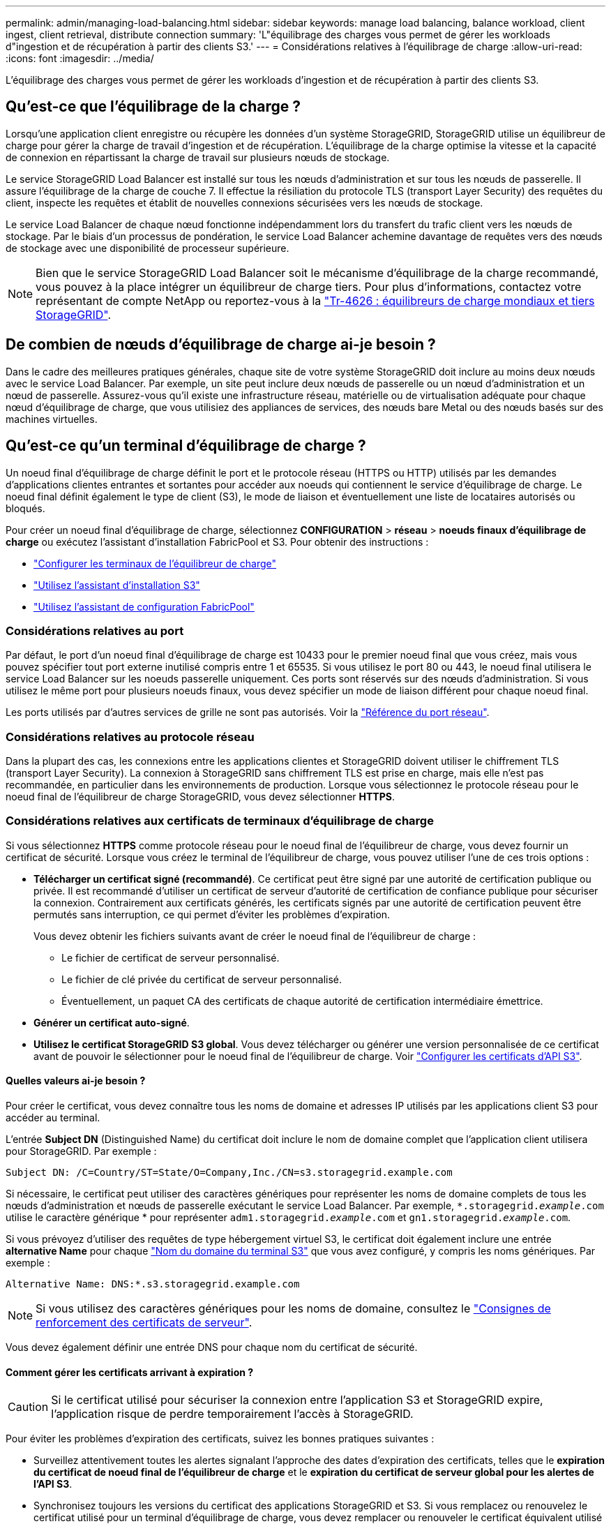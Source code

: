 ---
permalink: admin/managing-load-balancing.html 
sidebar: sidebar 
keywords: manage load balancing, balance workload, client ingest, client retrieval, distribute connection 
summary: 'L"équilibrage des charges vous permet de gérer les workloads d"ingestion et de récupération à partir des clients S3.' 
---
= Considérations relatives à l'équilibrage de charge
:allow-uri-read: 
:icons: font
:imagesdir: ../media/


[role="lead"]
L'équilibrage des charges vous permet de gérer les workloads d'ingestion et de récupération à partir des clients S3.



== Qu'est-ce que l'équilibrage de la charge ?

Lorsqu'une application client enregistre ou récupère les données d'un système StorageGRID, StorageGRID utilise un équilibreur de charge pour gérer la charge de travail d'ingestion et de récupération. L'équilibrage de la charge optimise la vitesse et la capacité de connexion en répartissant la charge de travail sur plusieurs nœuds de stockage.

Le service StorageGRID Load Balancer est installé sur tous les nœuds d'administration et sur tous les nœuds de passerelle. Il assure l'équilibrage de la charge de couche 7. Il effectue la résiliation du protocole TLS (transport Layer Security) des requêtes du client, inspecte les requêtes et établit de nouvelles connexions sécurisées vers les nœuds de stockage.

Le service Load Balancer de chaque nœud fonctionne indépendamment lors du transfert du trafic client vers les nœuds de stockage. Par le biais d'un processus de pondération, le service Load Balancer achemine davantage de requêtes vers des nœuds de stockage avec une disponibilité de processeur supérieure.


NOTE: Bien que le service StorageGRID Load Balancer soit le mécanisme d'équilibrage de la charge recommandé, vous pouvez à la place intégrer un équilibreur de charge tiers. Pour plus d'informations, contactez votre représentant de compte NetApp ou reportez-vous à la https://fieldportal.netapp.com/content/2666394["Tr-4626 : équilibreurs de charge mondiaux et tiers StorageGRID"^].



== De combien de nœuds d'équilibrage de charge ai-je besoin ?

Dans le cadre des meilleures pratiques générales, chaque site de votre système StorageGRID doit inclure au moins deux nœuds avec le service Load Balancer. Par exemple, un site peut inclure deux nœuds de passerelle ou un nœud d'administration et un nœud de passerelle. Assurez-vous qu'il existe une infrastructure réseau, matérielle ou de virtualisation adéquate pour chaque nœud d'équilibrage de charge, que vous utilisiez des appliances de services, des nœuds bare Metal ou des nœuds basés sur des machines virtuelles.



== Qu'est-ce qu'un terminal d'équilibrage de charge ?

Un noeud final d'équilibrage de charge définit le port et le protocole réseau (HTTPS ou HTTP) utilisés par les demandes d'applications clientes entrantes et sortantes pour accéder aux noeuds qui contiennent le service d'équilibrage de charge. Le noeud final définit également le type de client (S3), le mode de liaison et éventuellement une liste de locataires autorisés ou bloqués.

Pour créer un noeud final d'équilibrage de charge, sélectionnez *CONFIGURATION* > *réseau* > *noeuds finaux d'équilibrage de charge* ou exécutez l'assistant d'installation FabricPool et S3. Pour obtenir des instructions :

* link:configuring-load-balancer-endpoints.html["Configurer les terminaux de l'équilibreur de charge"]
* link:use-s3-setup-wizard-steps.html["Utilisez l'assistant d'installation S3"]
* link:../fabricpool/use-fabricpool-setup-wizard-steps.html["Utilisez l'assistant de configuration FabricPool"]




=== Considérations relatives au port

Par défaut, le port d'un noeud final d'équilibrage de charge est 10433 pour le premier noeud final que vous créez, mais vous pouvez spécifier tout port externe inutilisé compris entre 1 et 65535. Si vous utilisez le port 80 ou 443, le noeud final utilisera le service Load Balancer sur les noeuds passerelle uniquement. Ces ports sont réservés sur des nœuds d'administration. Si vous utilisez le même port pour plusieurs noeuds finaux, vous devez spécifier un mode de liaison différent pour chaque noeud final.

Les ports utilisés par d'autres services de grille ne sont pas autorisés. Voir la link:../network/network-port-reference.html["Référence du port réseau"].



=== Considérations relatives au protocole réseau

Dans la plupart des cas, les connexions entre les applications clientes et StorageGRID doivent utiliser le chiffrement TLS (transport Layer Security). La connexion à StorageGRID sans chiffrement TLS est prise en charge, mais elle n'est pas recommandée, en particulier dans les environnements de production. Lorsque vous sélectionnez le protocole réseau pour le noeud final de l'équilibreur de charge StorageGRID, vous devez sélectionner *HTTPS*.



=== Considérations relatives aux certificats de terminaux d'équilibrage de charge

Si vous sélectionnez *HTTPS* comme protocole réseau pour le noeud final de l'équilibreur de charge, vous devez fournir un certificat de sécurité. Lorsque vous créez le terminal de l'équilibreur de charge, vous pouvez utiliser l'une de ces trois options :

* *Télécharger un certificat signé (recommandé)*. Ce certificat peut être signé par une autorité de certification publique ou privée. Il est recommandé d'utiliser un certificat de serveur d'autorité de certification de confiance publique pour sécuriser la connexion. Contrairement aux certificats générés, les certificats signés par une autorité de certification peuvent être permutés sans interruption, ce qui permet d'éviter les problèmes d'expiration.
+
Vous devez obtenir les fichiers suivants avant de créer le noeud final de l'équilibreur de charge :

+
** Le fichier de certificat de serveur personnalisé.
** Le fichier de clé privée du certificat de serveur personnalisé.
** Éventuellement, un paquet CA des certificats de chaque autorité de certification intermédiaire émettrice.


* *Générer un certificat auto-signé*.
* *Utilisez le certificat StorageGRID S3 global*. Vous devez télécharger ou générer une version personnalisée de ce certificat avant de pouvoir le sélectionner pour le noeud final de l'équilibreur de charge. Voir link:../admin/configuring-custom-server-certificate-for-storage-node.html["Configurer les certificats d'API S3"].




==== Quelles valeurs ai-je besoin ?

Pour créer le certificat, vous devez connaître tous les noms de domaine et adresses IP utilisés par les applications client S3 pour accéder au terminal.

L'entrée *Subject DN* (Distinguished Name) du certificat doit inclure le nom de domaine complet que l'application client utilisera pour StorageGRID. Par exemple :

[listing]
----
Subject DN: /C=Country/ST=State/O=Company,Inc./CN=s3.storagegrid.example.com
----
Si nécessaire, le certificat peut utiliser des caractères génériques pour représenter les noms de domaine complets de tous les nœuds d'administration et nœuds de passerelle exécutant le service Load Balancer. Par exemple, `*.storagegrid._example_.com` utilise le caractère générique * pour représenter `adm1.storagegrid._example_.com` et `gn1.storagegrid._example_.com`.

Si vous prévoyez d'utiliser des requêtes de type hébergement virtuel S3, le certificat doit également inclure une entrée *alternative Name* pour chaque link:../admin/configuring-s3-api-endpoint-domain-names.html["Nom du domaine du terminal S3"] que vous avez configuré, y compris les noms génériques. Par exemple :

[listing]
----
Alternative Name: DNS:*.s3.storagegrid.example.com
----

NOTE: Si vous utilisez des caractères génériques pour les noms de domaine, consultez le link:../harden/hardening-guideline-for-server-certificates.html["Consignes de renforcement des certificats de serveur"].

Vous devez également définir une entrée DNS pour chaque nom du certificat de sécurité.



==== Comment gérer les certificats arrivant à expiration ?


CAUTION: Si le certificat utilisé pour sécuriser la connexion entre l'application S3 et StorageGRID expire, l'application risque de perdre temporairement l'accès à StorageGRID.

Pour éviter les problèmes d'expiration des certificats, suivez les bonnes pratiques suivantes :

* Surveillez attentivement toutes les alertes signalant l'approche des dates d'expiration des certificats, telles que le *expiration du certificat de noeud final de l'équilibreur de charge* et le *expiration du certificat de serveur global pour les alertes de l'API S3*.
* Synchronisez toujours les versions du certificat des applications StorageGRID et S3. Si vous remplacez ou renouvelez le certificat utilisé pour un terminal d'équilibrage de charge, vous devez remplacer ou renouveler le certificat équivalent utilisé par l'application S3.
* Utiliser un certificat d'autorité de certification signé publiquement. Si vous utilisez un certificat signé par une autorité de certification, vous pouvez remplacer les certificats bientôt expirés sans interruption.
* Si vous avez généré un certificat StorageGRID auto-signé et que ce certificat est sur le point d'expirer, vous devez le remplacer manuellement dans StorageGRID et dans l'application S3 avant que le certificat existant n'expire.




=== Considérations relatives au mode de liaison

Le mode de liaison vous permet de contrôler les adresses IP qui peuvent être utilisées pour accéder à un noeud final de l'équilibreur de charge. Si un noeud final utilise un mode de liaison, les applications clientes peuvent uniquement accéder au noeud final si elles utilisent une adresse IP autorisée ou son nom de domaine complet (FQDN) correspondant. Les applications clientes utilisant une autre adresse IP ou un autre nom de domaine complet ne peuvent pas accéder au point final.

Vous pouvez spécifier l'un des modes de reliure suivants :

* *Global* (par défaut) : les applications clientes peuvent accéder au noeud final en utilisant l'adresse IP de n'importe quel noeud de passerelle ou noeud d'administration, l'adresse IP virtuelle (VIP) de n'importe quel groupe HA sur n'importe quel réseau, ou un FQDN correspondant. Utilisez ce paramètre, sauf si vous avez besoin de restreindre l'accessibilité d'un noeud final.
* *Adresses IP virtuelles des groupes HA*. Les applications client doivent utiliser une adresse IP virtuelle (ou le nom de domaine complet correspondant) d'un groupe haute disponibilité.
* *Interfaces de nœud*. Les clients doivent utiliser les adresses IP (ou les FQDN correspondants) des interfaces de nœud sélectionnées.
* *Type de noeud*. En fonction du type de nœud que vous sélectionnez, les clients doivent utiliser l'adresse IP (ou le nom de domaine complet correspondant) de tout nœud d'administration ou l'adresse IP (ou le nom de domaine complet correspondant) de tout nœud de passerelle.




=== Considérations relatives à l'accès des locataires

L'accès aux locataires est une fonction de sécurité facultative qui vous permet de contrôler quels comptes de locataires StorageGRID peuvent utiliser un terminal d'équilibrage des charges pour accéder à leurs compartiments. Vous pouvez autoriser tous les locataires à accéder à un noeud final (par défaut), ou vous pouvez spécifier une liste des locataires autorisés ou bloqués pour chaque noeud final.

Vous pouvez utiliser cette fonction pour améliorer l'isolation de sécurité entre les locataires et leurs terminaux. Par exemple, vous pouvez utiliser cette fonction pour vous assurer que les matériaux les plus secrets ou les matériaux hautement classés appartenant à un locataire restent complètement inaccessibles aux autres locataires.


NOTE: Aux fins du contrôle d'accès, le locataire est déterminé à partir des clés d'accès utilisées dans la demande du client, si aucune clé d'accès n'est fournie dans le cadre de la demande (par exemple avec un accès anonyme), le propriétaire du compartiment est utilisé pour déterminer le locataire.



==== Exemple d'accès aux locataires

Pour comprendre le fonctionnement de cette fonction de sécurité, prenez l'exemple suivant :

. Vous avez créé deux terminaux d'équilibrage de charge, comme suit :
+
** *Noeud final public* : utilise le port 10443 et permet l'accès à tous les locataires.
** *Point final Top secret* : utilise le port 10444 et permet l'accès au locataire *Top secret* uniquement. Tous les autres locataires ne peuvent pas accéder à ce noeud final.


. Le `top-secret.pdf` est dans un seau appartenant au locataire *Top secret*.


Pour accéder au `top-secret.pdf`, un utilisateur du locataire *Top secret* peut émettre une demande GET à `\https://w.x.y.z:10444/top-secret.pdf`. Comme ce locataire est autorisé à utiliser le noeud final 10444, l'utilisateur peut accéder à l'objet. Cependant, si un utilisateur appartenant à un autre locataire envoie la même requête à la même URL, il reçoit un message accès refusé immédiat. L'accès est refusé même si les informations d'identification et la signature sont valides.



== Disponibilité du processeur

Le service Load Balancer sur chaque nœud d'administration et de passerelle fonctionne de manière indépendante lors du transfert du trafic S3 vers les nœuds de stockage. Par le biais d'un processus de pondération, le service Load Balancer achemine davantage de requêtes vers des nœuds de stockage avec une disponibilité de processeur supérieure. Les informations de charge de l'UC du nœud sont mises à jour toutes les quelques minutes, mais la pondération peut être mise à jour plus fréquemment. Tous les nœuds de stockage se voient attribuer une valeur de poids de base minimale, même si un nœud indique une utilisation de 100 % ou ne parvient pas à signaler son utilisation.

Dans certains cas, les informations relatives à la disponibilité du processeur sont limitées au site où se trouve le service Load Balancer.
